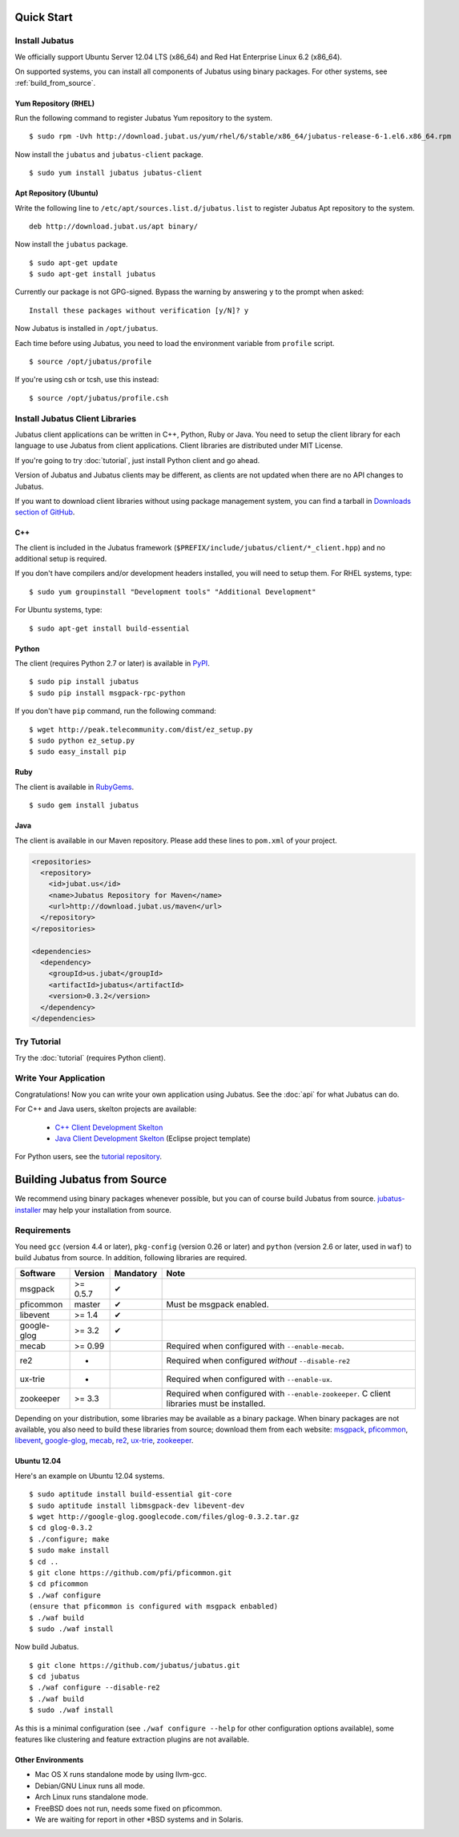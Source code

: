 Quick Start
===========


Install Jubatus
---------------

We officially support Ubuntu Server 12.04 LTS (x86_64) and Red Hat Enterprise Linux 6.2 (x86_64).

On supported systems, you can install all components of Jubatus using binary packages.
For other systems, see :ref:`build_from_source`.

Yum Repository (RHEL)
~~~~~~~~~~~~~~~~~~~~~

Run the following command to register Jubatus Yum repository to the system.

::

  $ sudo rpm -Uvh http://download.jubat.us/yum/rhel/6/stable/x86_64/jubatus-release-6-1.el6.x86_64.rpm

Now install the ``jubatus`` and ``jubatus-client`` package.

::

  $ sudo yum install jubatus jubatus-client

Apt Repository (Ubuntu)
~~~~~~~~~~~~~~~~~~~~~~~

Write the following line to ``/etc/apt/sources.list.d/jubatus.list`` to register Jubatus Apt repository to the system.

::

  deb http://download.jubat.us/apt binary/

Now install the ``jubatus`` package.

::

  $ sudo apt-get update
  $ sudo apt-get install jubatus

Currently our package is not GPG-signed.
Bypass the warning by answering ``y`` to the prompt when asked:

::

  Install these packages without verification [y/N]? y

Now Jubatus is installed in ``/opt/jubatus``.

Each time before using Jubatus, you need to load the environment variable from ``profile`` script.

::

  $ source /opt/jubatus/profile

If you're using csh or tcsh, use this instead:

::

  $ source /opt/jubatus/profile.csh


Install Jubatus Client Libraries
--------------------------------

Jubatus client applications can be written in C++, Python, Ruby or Java.
You need to setup the client library for each language to use Jubatus from client applications.
Client libraries are distributed under MIT License.

If you're going to try :doc:`tutorial`, just install Python client and go ahead.

Version of Jubatus and Jubatus clients may be different, as clients are not updated when there are no API changes to Jubatus.

If you want to download client libraries without using package management system, you can find a tarball in `Downloads section of GitHub <https://github.com/jubatus/jubatus/downloads>`_.

C++
~~~

The client is included in the Jubatus framework (``$PREFIX/include/jubatus/client/*_client.hpp``) and no additional setup is required.

If you don't have compilers and/or development headers installed, you will need to setup them.
For RHEL systems, type:

::

  $ sudo yum groupinstall "Development tools" "Additional Development"

For Ubuntu systems, type:

::

  $ sudo apt-get install build-essential

Python
~~~~~~

The client (requires Python 2.7 or later) is available in `PyPI <http://pypi.python.org/pypi/jubatus>`_.

::

  $ sudo pip install jubatus
  $ sudo pip install msgpack-rpc-python

If you don't have ``pip`` command, run the following command:

::

  $ wget http://peak.telecommunity.com/dist/ez_setup.py
  $ sudo python ez_setup.py
  $ sudo easy_install pip

Ruby
~~~~

The client is available in `RubyGems <http://rubygems.org/gems/jubatus>`_.

::

  $ sudo gem install jubatus

Java
~~~~

The client is available in our Maven repository.
Please add these lines to ``pom.xml`` of your project.

.. code-block:: xml

   <repositories>
     <repository>
       <id>jubat.us</id>
       <name>Jubatus Repository for Maven</name>
       <url>http://download.jubat.us/maven</url>
     </repository>
   </repositories>

   <dependencies>
     <dependency>
       <groupId>us.jubat</groupId>
       <artifactId>jubatus</artifactId>
       <version>0.3.2</version>
     </dependency>
   </dependencies>


Try Tutorial
------------

Try the :doc:`tutorial` (requires Python client).


Write Your Application
----------------------

Congratulations!
Now you can write your own application using Jubatus.
See the :doc:`api` for what Jubatus can do.

For C++ and Java users, skelton projects are available:

  - `C++ Client Development Skelton <https://github.com/jubatus/jubatus-cpp-skelton>`_
  - `Java Client Development Skelton <https://github.com/jubatus/jubatus-java-skelton>`_ (Eclipse project template)

For Python users, see the `tutorial repository <https://github.com/jubatus/jubatus-tutorial-python>`_.


.. _build_from_source:

Building Jubatus from Source
============================

We recommend using binary packages whenever possible, but you can of course build Jubatus from source.
`jubatus-installer <https://github.com/odasatoshi/jubatus-installer>`_ may help your installation from source.

.. _requirements:

Requirements
------------

You need ``gcc`` (version 4.4 or later), ``pkg-config`` (version 0.26 or later) and ``python`` (version 2.6 or later, used in ``waf``) to build Jubatus from source.
In addition, following libraries are required.

============ ========== =========  ======================================================
Software     Version    Mandatory  Note
============ ========== =========  ======================================================
msgpack      >= 0.5.7   ✔
pficommon    master     ✔          Must be msgpack enabled.
libevent     >= 1.4     ✔
google-glog  >= 3.2     ✔
mecab        >= 0.99               Required when configured with ``--enable-mecab``.
re2          -                     Required when configured *without* ``--disable-re2``
ux-trie      -                     Required when configured with ``--enable-ux``.
zookeeper    >= 3.3                Required when configured with ``--enable-zookeeper``.
                                   C client libraries must be installed.
============ ========== =========  ======================================================

Depending on your distribution, some libraries may be available as a binary package.
When binary packages are not available, you also need to build these libraries from source; download them from each website:
`msgpack <http://msgpack.org/>`_,
`pficommon <https://github.com/pfi/pficommon>`_,
`libevent <http://libevent.org/>`_,
`google-glog <http://code.google.com/p/google-glog/>`_,
`mecab <http://code.google.com/p/mecab/>`_,
`re2 <http://code.google.com/p/re2/>`_,
`ux-trie <http://code.google.com/p/ux-trie/>`_,
`zookeeper <http://zookeeper.apache.org/>`_.

Ubuntu 12.04
~~~~~~~~~~~~

Here's an example on Ubuntu 12.04 systems.

::

  $ sudo aptitude install build-essential git-core
  $ sudo aptitude install libmsgpack-dev libevent-dev
  $ wget http://google-glog.googlecode.com/files/glog-0.3.2.tar.gz
  $ cd glog-0.3.2
  $ ./configure; make
  $ sudo make install
  $ cd ..
  $ git clone https://github.com/pfi/pficommon.git
  $ cd pficommon
  $ ./waf configure
  (ensure that pficommon is configured with msgpack enbabled)
  $ ./waf build
  $ sudo ./waf install

Now build Jubatus.

::

  $ git clone https://github.com/jubatus/jubatus.git
  $ cd jubatus
  $ ./waf configure --disable-re2
  $ ./waf build
  $ sudo ./waf install

As this is a minimal configuration (see ``./waf configure --help`` for other configuration options available), some features like clustering and feature extraction plugins are not available.

Other Environments
~~~~~~~~~~~~~~~~~~

- Mac OS X runs standalone mode by using llvm-gcc.
- Debian/GNU Linux runs all mode.
- Arch Linux runs standalone mode.
- FreeBSD does not run, needs some fixed on pficommon.
- We are waiting for report in other \*BSD systems and in Solaris.
